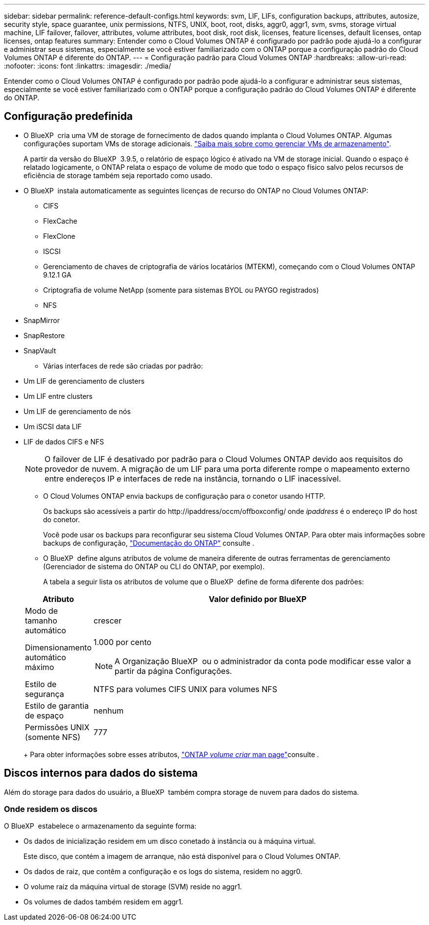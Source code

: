 ---
sidebar: sidebar 
permalink: reference-default-configs.html 
keywords: svm, LIF, LIFs, configuration backups, attributes, autosize, security style, space guarantee, unix permissions, NTFS, UNIX, boot, root, disks, aggr0, aggr1, svm, svms, storage virtual machine, LIF failover, failover, attributes, volume attributes, boot disk, root disk, licenses, feature licenses, default licenses, ontap licenses, ontap features 
summary: Entender como o Cloud Volumes ONTAP é configurado por padrão pode ajudá-lo a configurar e administrar seus sistemas, especialmente se você estiver familiarizado com o ONTAP porque a configuração padrão do Cloud Volumes ONTAP é diferente do ONTAP. 
---
= Configuração padrão para Cloud Volumes ONTAP
:hardbreaks:
:allow-uri-read: 
:nofooter: 
:icons: font
:linkattrs: 
:imagesdir: ./media/


[role="lead"]
Entender como o Cloud Volumes ONTAP é configurado por padrão pode ajudá-lo a configurar e administrar seus sistemas, especialmente se você estiver familiarizado com o ONTAP porque a configuração padrão do Cloud Volumes ONTAP é diferente do ONTAP.



== Configuração predefinida

* O BlueXP  cria uma VM de storage de fornecimento de dados quando implanta o Cloud Volumes ONTAP. Algumas configurações suportam VMs de storage adicionais. link:task-managing-svms.html["Saiba mais sobre como gerenciar VMs de armazenamento"].
+
A partir da versão do BlueXP  3.9.5, o relatório de espaço lógico é ativado na VM de storage inicial. Quando o espaço é relatado logicamente, o ONTAP relata o espaço de volume de modo que todo o espaço físico salvo pelos recursos de eficiência de storage também seja reportado como usado.

* O BlueXP  instala automaticamente as seguintes licenças de recurso do ONTAP no Cloud Volumes ONTAP:
+
** CIFS
** FlexCache
** FlexClone
** ISCSI
** Gerenciamento de chaves de criptografia de vários locatários (MTEKM), começando com o Cloud Volumes ONTAP 9.12.1 GA
** Criptografia de volume NetApp (somente para sistemas BYOL ou PAYGO registrados)
** NFS




ifdef::aws[]

endif::aws[]

ifdef::azure[]

endif::azure[]

* SnapMirror
* SnapRestore
* SnapVault
+
** Várias interfaces de rede são criadas por padrão:


* Um LIF de gerenciamento de clusters
* Um LIF entre clusters


ifdef::azure[]

* LIF de gerenciamento de SVM em sistemas de HA no Azure


endif::azure[]

ifdef::gcp[]

* LIF de gerenciamento de SVM em sistemas de HA no Google Cloud


endif::gcp[]

ifdef::aws[]

* LIF de gerenciamento de SVM em sistemas de nó único na AWS


endif::aws[]

* Um LIF de gerenciamento de nós


ifdef::gcp[]

No Google Cloud, esse LIF é combinado com o LIF entre clusters.

endif::gcp[]

* Um iSCSI data LIF
* LIF de dados CIFS e NFS
+

NOTE: O failover de LIF é desativado por padrão para o Cloud Volumes ONTAP devido aos requisitos do provedor de nuvem. A migração de um LIF para uma porta diferente rompe o mapeamento externo entre endereços IP e interfaces de rede na instância, tornando o LIF inacessível.

+
** O Cloud Volumes ONTAP envia backups de configuração para o conetor usando HTTP.
+
Os backups são acessíveis a partir do \http://ipaddress/occm/offboxconfig/ onde _ipaddress_ é o endereço IP do host do conetor.

+
Você pode usar os backups para reconfigurar seu sistema Cloud Volumes ONTAP. Para obter mais informações sobre backups de configuração, https://docs.netapp.com/us-en/ontap/system-admin/config-backup-file-concept.html["Documentação do ONTAP"] consulte .

** O BlueXP  define alguns atributos de volume de maneira diferente de outras ferramentas de gerenciamento (Gerenciador de sistema do ONTAP ou CLI do ONTAP, por exemplo).
+
A tabela a seguir lista os atributos de volume que o BlueXP  define de forma diferente dos padrões:

+
[cols="15,85"]
|===
| Atributo | Valor definido por BlueXP  


| Modo de tamanho automático | crescer 


| Dimensionamento automático máximo  a| 
1.000 por cento


NOTE: A Organização BlueXP  ou o administrador da conta pode modificar esse valor a partir da página Configurações.



| Estilo de segurança | NTFS para volumes CIFS UNIX para volumes NFS 


| Estilo de garantia de espaço | nenhum 


| Permissões UNIX (somente NFS) | 777 
|===
+
Para obter informações sobre esses atributos, link:https://docs.netapp.com/us-en/ontap-cli-9121/volume-create.html["ONTAP _volume criar_ man page"]consulte .







== Discos internos para dados do sistema

Além do storage para dados do usuário, a BlueXP  também compra storage de nuvem para dados do sistema.

ifdef::aws[]



=== AWS

* Três discos por nó para dados de inicialização, raiz e núcleo:
+
** 47 gib IO1 disco para dados de inicialização
** 140 gib disco GP3 para dados de raiz
** 540 gib disco GP2 para dados do núcleo


* Para pares de HA:
+
** Dois volumes st1 do EBS para a instância do mediador, um de aproximadamente 8 GiB como disco raiz e um de 4 GiB como disco de dados
** Um disco 140 gib GP3 em cada nó para conter uma cópia dos dados raiz do outro nó
+

NOTE: Em algumas zonas, o tipo de disco EBS disponível só pode ser GP2.



* Um instantâneo EBS para cada disco de arranque e disco raiz
+

NOTE: Os instantâneos são criados automaticamente após a reinicialização.

* Quando você ativa a criptografia de dados na AWS usando o Serviço de Gerenciamento de chaves (KMS), os discos de inicialização e raiz do Cloud Volumes ONTAP também são criptografados. Isso inclui o disco de inicialização da instância de mediador em um par de HA. Os discos são criptografados usando o CMK selecionado quando você cria o ambiente de trabalho.



TIP: Na AWS, o NVRAM está no disco de inicialização.

endif::aws[]

ifdef::azure[]



=== Azure (nó único)

* Três discos SSD premium:
+
** Um disco 10 GiB para dados de inicialização
** Um disco de 140 GiB para dados de raiz
** Um disco de 512 GiB para NVRAM
+
Se a máquina virtual que você escolheu para o Cloud Volumes ONTAP oferecer suporte a SSDs Ultra, o sistema usará um SSD Ultra de 32 GiB para NVRAM, em vez de um SSD premium.



* Um disco rígido padrão de 1024 GiB para guardar núcleos
* Um snapshot do Azure para cada disco de inicialização e disco raiz
* Por padrão, cada disco no Azure é criptografado em repouso.
+
Se a máquina virtual que você escolheu para o Cloud Volumes ONTAP oferecer suporte ao disco gerenciado Premium SSD v2 como discos de dados, o sistema usará um disco gerenciado de 32 GB SSD premium v2 para NVRAM e outro como disco raiz.





=== Azure (par de HA)

.HA pares com blob de página
* Dois discos SSD premium de 10 GiB para o volume de inicialização (um por nó)
* Dois blobs de página de armazenamento Premium de 140 GiB para o volume raiz (um por nó)
* Dois discos HDD padrão de 1024 GiB para salvar núcleos (um por nó)
* Dois discos SSD premium de 512 GiB para NVRAM (um por nó)
* Um snapshot do Azure para cada disco de inicialização e disco raiz
+

NOTE: Os instantâneos são criados automaticamente após a reinicialização.

* Por padrão, cada disco no Azure é criptografado em repouso.


.Pares DE HA com discos gerenciados compartilhados em várias zonas de disponibilidade
* Dois discos SSD premium de 10 GiB para o volume de inicialização (um por nó)
* Dois discos SSD premium de 512 GiB para o volume raiz (um por nó)
* Dois discos HDD padrão de 1024 GiB para salvar núcleos (um por nó)
* Dois discos SSD premium de 512 GiB para NVRAM (um por nó)
* Um snapshot do Azure para cada disco de inicialização e disco raiz
+

NOTE: Os instantâneos são criados automaticamente após a reinicialização.

* Por padrão, cada disco no Azure é criptografado em repouso.


.Pares DE HA com discos gerenciados compartilhados em zonas de disponibilidade únicas
* Dois discos SSD premium de 10 GiB para o volume de inicialização (um por nó)
* Dois discos gerenciados compartilhados SSD Premium de 512 GiB para o volume raiz (um por nó)
* Dois discos HDD padrão de 1024 GiB para salvar núcleos (um por nó)
* Dois discos gerenciados SSD premium de 512 GiB para NVRAM (um por nó)


Se a sua máquina virtual suportar discos gerenciados SSD premium v2 como discos de dados, ela usará 32 discos gerenciados SSD premium v2 GiB para NVRAM e 512 discos gerenciados compartilhados SSD premium v2 GiB para o volume raiz.

Você pode implantar pares de HA em uma única zona de disponibilidade e usar discos gerenciados SSD v2 Premium quando as seguintes condições forem atendidas:

* A versão do Cloud Volumes ONTAP é 9.15.1 ou posterior.
* A região e a zona selecionadas suportam discos gerenciados Premium SSD v2. Para obter informações sobre as regiões suportadas,  https://azure.microsoft.com/en-us/explore/global-infrastructure/products-by-region/["Site do Microsoft Azure: Produtos disponíveis por região"^]consulte .
* A subscrição está registada para a Microsoft link:task-saz-feature.html["Recurso Microsoft.Compute/VMOrchestratorZonalMultiFD"].


endif::azure[]

ifdef::gcp[]



=== Google Cloud (nó único)

* Um disco persistente SSD de 10 GiB para dados de inicialização
* Um disco persistente SSD de 64 GiB para dados de raiz
* Um disco persistente SSD de 500 GiB para NVRAM
* Um disco persistente padrão de 315 GiB para salvar núcleos
* Snapshots para dados de inicialização e raiz
+

NOTE: Os instantâneos são criados automaticamente após a reinicialização.

* Os discos de inicialização e raiz são criptografados por padrão.




=== Google Cloud (par de HA)

* Dois discos persistentes SSD de 10 GiB para dados de inicialização
* Quatro discos persistentes SSD de 64 GiB para dados de raiz
* Dois discos persistentes SSD de 500 GiB para NVRAM
* Dois discos persistentes padrão de 315 GiB para salvar núcleos
* Um disco persistente padrão de 10 GiB para dados de mediador
* Um disco persistente padrão 10 GiB para dados de inicialização do mediador
* Snapshots para dados de inicialização e raiz
+

NOTE: Os instantâneos são criados automaticamente após a reinicialização.

* Os discos de inicialização e raiz são criptografados por padrão.


endif::gcp[]



=== Onde residem os discos

O BlueXP  estabelece o armazenamento da seguinte forma:

* Os dados de inicialização residem em um disco conetado à instância ou à máquina virtual.
+
Este disco, que contém a imagem de arranque, não está disponível para o Cloud Volumes ONTAP.

* Os dados de raiz, que contêm a configuração e os logs do sistema, residem no aggr0.
* O volume raiz da máquina virtual de storage (SVM) reside no aggr1.
* Os volumes de dados também residem em aggr1.

